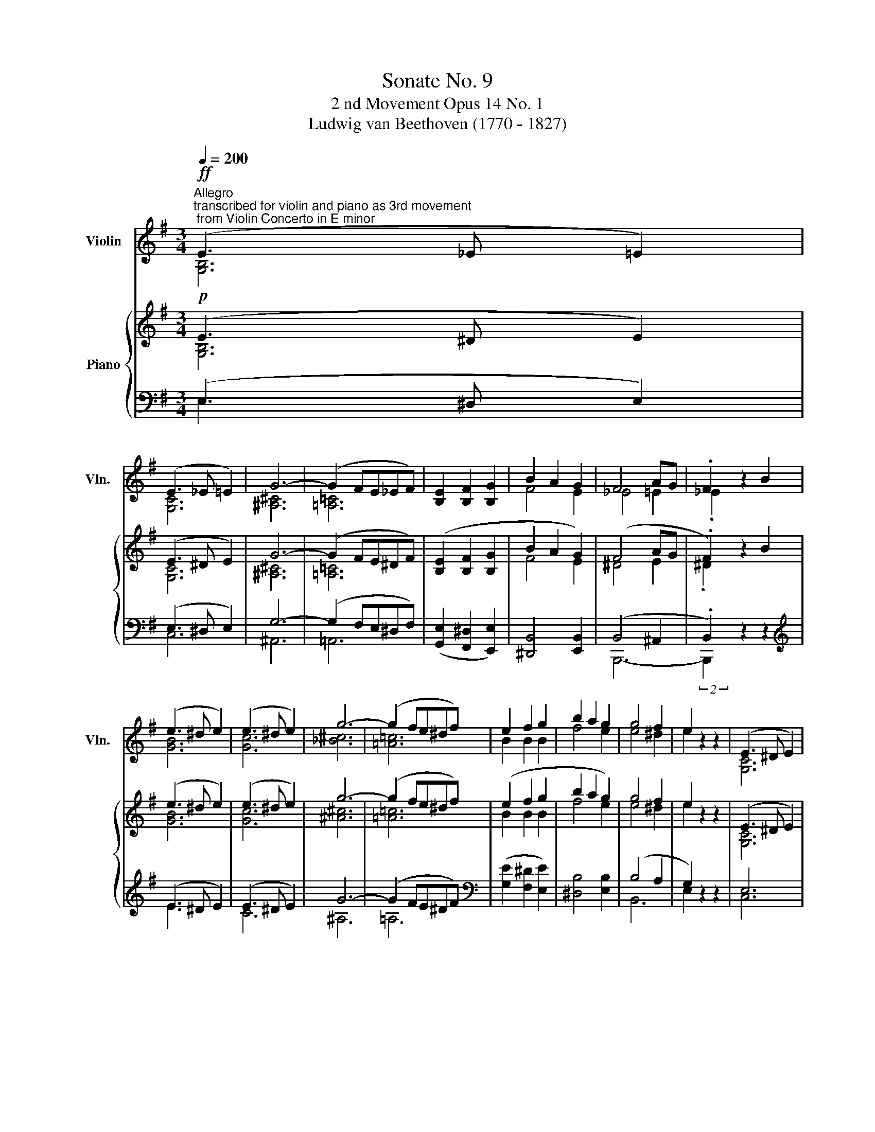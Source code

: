 X:1
T:Sonate No. 9
T:2 nd Movement Opus 14 No. 1
T:Ludwig van Beethoven (1770 - 1827)
%%score ( 1 2 ) { ( 3 4 ) | ( 5 6 7 8 ) }
L:1/8
Q:1/4=200
M:3/4
K:G
V:1 treble nm="Violin" snm="Vln."
V:2 treble 
V:3 treble nm="Piano"
V:4 treble 
V:5 bass 
V:6 bass 
V:7 bass 
V:8 bass 
V:1
"^Allegro""^transcribed for violin and piano as 3rd movement\n from Violin Concerto in E minor"!ff! (E3 _E =E2) | %1
 (E3 _E =E2) | G6- | (G2 FE_EF) | [B,E]2 [B,F]2 [B,G]2 | B2 A2 G2 | F4 AG | .F2 z2 B2 | %8
 (e3 ^d e2) | (e3 ^d e2) | g6- | (g2 fe^df) | e2 f2 g2 | b2 a2 g2 | g4 f2 | e2 z2 z2 | (E3 ^D E2) | %17
 G6 | (=F3 E F2) | G6 |!p! (E3 ^D E2) | G4 G2 | G4 ^F2 | G2 z2 G2 | (e3 ^d e2) | g6 | %26
 (^e3 =e ^e2) | g6 |!p! (e3 ^d e2) |!<(! (.[Ee]4 .[Ee]2)!<)! |!>(! [Ee]4!>)! [^D^d]2 | %31
 !fermata![_G_g]4!p! B2 | (e3 ^d e2) | (e3 ^d e2) | g6- | (g2 fe^df) | e2 f2 g2 | b2 a2 g2 | %38
 f4 ag | .f2 z2!p! B,2 | (E3 ^D E2) | (E3 ^D E2) | c6 | (c2 BA^GB) | !wedge!.A2 (BA^GB) | %45
 !wedge!.A2 (BA^GB) | .[CEA]2 A^GAB | cde_e=ec |!p! .B2 B^AB=G | .[^DF]2 (B^ABF) | E6 | _E6 | %52
 E2 z2 ^G2 | A2 (ABcA) | _A2 z2 e2 |!f! _e6 | .e2 _e4 | .e2 _e4 |!p! e2 z2 z2 | _a2 z2 z2 | %60
!pp! [e_ae']2 z2 z2 | e'4- (e'>E)!dacoda! |:[K:C]"^Maggiore"!p! E6 | D2 F2 B,2 | C2 E2 G2 | z6 | %66
 z6 | z6 | z6 | z6 | z6 | z6 | z6 | z6 | z6 | z6 | z6 | z6 :| z6 | z6 | z6 | z6 | z6 | z6 | z6 | %85
 z6 | z6 | z6 | z6 | z6 | z6 | z6 | z6 | z6 | z6 | z6 | z6 | z6 | z6 |[Q:1/4=90]"^90" z6!D.C.! | %100
[K:C]O[Q:1/4=180]"^CODA" z6 | z6 | z6 | z6 | z6 | z6 | z6 | z6 ||[K:E]"_ dim." [ee']6- | [ee']6 | %110
 [Bb]6- | [Bb]6 |!pp! [EGBe]2 z2 z2 | [Eee']2 z2 z2 | [Eee']2 z2 z2 | z6 |] %116
V:2
 [G,B,]6 | [G,C]6 | [^A,^C]6 | [=A,=C]6 | x6 | F4 E2 | _E4 =E2 | ._E2 x4 | [GB]6 | [Gc]6 | %10
 [_B^c]6 | [=A=c]6 | B2 B2 B2 | f4 e2 | e4 ^d2 | e2 x4 | [G,C]6 | [B,=D]6 | [A,D]6 | D6 | [G,C]6 | %21
 [B,=D]6 | [A,D]6 | [B,D]2 x4 | [Gc]6 | [B=d]6 | [Ad]6 | d6 | [Gc]6 | x6 | x6 | x6 | [GB]6 | %33
 [Gc]6 | [^A^c]6 | [=A=c]6 | B2 B2 B2 | f4 e2 | ^d4 e2 | .^d2 x4 | x6 | x6 | [D=F-]6 | [DF]6 | %44
 .[CE]2 [D=F]4 | .[CE]2 [D=F]4 | x6 | x6 | x6 | x6 | z2 z2 ^G,2 | A,2 (A,B,CA,) | ^G,2 z2 E2 | %53
 _E6 | E2 z2 _A2 | A2 (ABcA) | ._A2 (=ABcA) | ._A2 (=ABcA) | _A2 x4 | e2 x4 | x6 | x6 |:[K:C] G,6 | %63
 x6 | x6 | x6 | x6 | x6 | x6 | x6 | x6 | x6 | x6 | x6 | x6 | x6 | x6 | x6 :| x6 | x6 | x6 | x6 | %82
 x6 | x6 | x6 | x6 | x6 | x6 | x6 | x6 | x6 | x6 | x6 | x6 | x6 | x6 | x6 | x6 | x6 | x6 | %100
[K:C] x6 | x6 | x6 | x6 | x6 | x6 | x6 | x6 ||[K:E] x6 | x6 | x6 | x6 | x6 | x6 | x6 | x6 |] %116
V:3
!p! (E3 ^D E2) | (E3 ^D E2) | G6- | (G2 FE^DF) | ([B,E]2 [B,F]2 [B,G]2 | B2 A2 G2) | (F4 AG | %7
 .F2) z2 B2 | (e3 ^d e2) | (e3 ^d e2) | g6- | (g2 fe^df) | (e2 f2 g2 | b2 a2 g2) | g4 f2 | %15
 e2 z2 z2 | (E3 ^D E2) | G6 | (=F3 E F2) | G6 |!p! (E3 ^D E2) | G4 G2 | (G4 ^F2 | G2) z2 G2 | %24
 (e3 ^d e2) | g6 | (=f3 e f2) | g6 |!p! (e3 ^d e2) |!<(! (.[Ee]4 .[Ee]2)!<)! | %30
!>(! ([Ee]4!>)! [^D^d]2 | !fermata![^F^f]4)!p! B2 | (e3 ^d e2) | (e3 ^d e2) | g6- | (g2 fe^df) | %36
 (e2 f2 g2 | b2 a2 g2) | (f4 ag | .f2) z2!p! B,2 | (E3 ^D E2) | (E3 ^D E2) | c6- | (c2 BA^GB) | %44
 !wedge!.A2 (BA^GB) | !wedge!.A2 (BA^GB) | .[CEA]2 (A^GAB | cde^dec) |!p! .B2 (B^AB=G | %49
 .[^DF]2) (B^ABF) | (E6 | ^D6 | E2) z2 ^G2 | A2 (ABcA) | ^G2 z2 e2 |!f! ^d6 | .e2 ^d4 | .e2 ^d4 | %58
!p! e2 z2 z2 | ^g2 z2 z2 |!pp!!<(! [e^ge']2 z2 z2 | e'4- (e'>E)!<)! |:[K:C]"^Maggiore"!p! (E6 | %63
 D2 F2 B,2 | C2 E2 G2- | G2 ^F2 =F2) | ([CE]6 | D2 F2 B,2) | (.C2 .E2 .G2) | (.c2 .d2 .^d2) | %70
 (e2 g4- | g2 ^f2 g2) | (A2 c4- | c2) B4- | (B2 ^G2 A2- | A2 E2 ^F2 |!p! G2) z2 z2 | z6 :| %78
!p! z2 (A,2 G2 | F2 E2 D2) | z2 (G,2 F2 | E2 D2 C2) |"_ cresc." z2 (A2 g2 | f2 e2 d2) | %84
 z2 (G2 f2 | e2 d2 c2) | (B2 A2 G2 | F2 E2 D2) |!p! (E6 | D2 F2 B,2) | (.C2 .E2 .G2) | %91
 (.c2 .d2 .^d2) | (e6 | =d2 f2 B2) | (.c2 .e2 .g2) | (.c'2 .d'2 .^d'2) | [ee']6- | [ee']6 | %98
!pp! [Bb]6- | !fermata![Bb]6 |[K:C]!p! (E6 | D2 F2 B,2) | (.[E,C]2 .E2 .G2) | (.c2 .d2 .^d2) | %104
 (e6 | =d2 f2 B2) | (.c2 .e2 .g2) | (.c'2 .d'2 .^d'2) ||[K:E]"_ dim." [ee']6- | [ee']6 | [Bb]6- | %111
 [Bb]6 |!pp! [EGBe]2 z2 z2 | [Eee']2 z2 z2 | [Eee']2 z2 z2 | !fermata!z6 |] %116
V:4
 [G,B,]6 | [G,C]6 | [^A,^C]6 | [=A,=C]6 | x6 | F4 E2 | ^D4 E2 | .^D2 x4 | [GB]6 | [Gc]6 | [^A^c]6 | %11
 [=A=c]6 | B2 B2 B2 | f4 e2 | e4 ^d2 | e2 x4 | [G,C]6 | [G,B,]6 | [A,D]6 | D6 | [G,C]6 | [B,=D]6 | %22
 [A,D]6 | [B,D]2 x4 | [Gc]6 | [B=d]6 | [Ad]6 | d6 | [Gc]6 | x6 | x6 | x6 | [GB]6 | [Gc]6 | %34
 [^A^c]6 | [=A=c]6 | B2 B2 B2 | f4 e2 | ^d4 e2 | .^d2 x4 | x6 | x6 | [D=F]6- | [DF]6 | %44
 .[CE]2 [D=F]4 | .[CE]2 [D=F]4 | x6 | x6 | x6 | x6 | z2 z2 ^G,2 | A,2 (A,B,CA,) | ^G,2 z2 E2 | %53
 ^D6 | E2 z2 ^G2 | A2 (ABcA) | .^G2 (ABcA) | .^G2 (ABcA) | ^G2 x4 | e2 x4 | x6 | x6 |: %62
[K:C][I:staff +1] G,6 | F,6 | E,2 x4 |[I:staff -1] (G,2 A,2 B,2) | x6 | x6 |[I:staff +1] E,2 x4 | %69
 x6 |[I:staff -1] e4 =d2 | c4 B2 | A4 G2 | ^F4 G2 | E6 | C6 | (B,2 A,2 G,2 | %77
[I:staff +1] =F,2 E,2 D,2) :| x2[I:staff -1] A,4- | A,6 | x2 G,4- | G,6 | x2 A4- | A6 | x2 G4- | %85
 G6 | x6 | x6 |[I:staff +1] G,6 | F,6 | E,2 x4 | x6 |[I:staff -1] [EG]6 | F6 | E2 x4 | x6 | x6 | %97
 x6 | x6 | x6 |[K:C][I:staff +1] G,6 | F,6 | x6 | x6 |[I:staff -1] G6 | F6 | E2 x4 | x6 || %108
[K:E] x6 | x6 | x6 | x6 | x6 | x6 | x6 | x6 |] %116
V:5
 (E,3 ^D, E,2) | (E,3 ^D, E,2) | G,6- | (G,2 F,E,^D,F,) | ([G,,E,]2 [F,,^D,]2 [E,,E,]2) | %5
 [^D,,B,,]4 [E,,B,,]2 | (B,,4 ^A,,2 | .B,,2) z2 z2 |[K:treble] (E3 ^D E2) | (E3 ^D E2) | G6- | %11
 (G2 FE^DF) |[K:bass] ([G,E]2 [F,^D]2 [E,E]2) | [^D,B,]4 [E,B,]2 | (B,4 A,2 | G,2) z2 z2 | E,6 | %17
 B,6 | =F,6 | G,6 | E,6 | [G,,D,]6 | [D,,D,]6 | [G,,,G,,]2 z2 z2 |[K:treble] (E3 ^D E2) | [G,G]6 | %26
 (=F3 E F2) | [B,G]6 | (E3 ^D E2) |[K:bass] [C,_B,]6 | [B,,B,]6- | !fermata![B,,B,]4 z2 | %32
[K:treble] (E3 ^D E2) | (E3 ^D E2) | G6- | (G2 FE^DF) |[K:bass] ([G,E]2 [F,^D]2 [E,E]2) | %37
 [^D,B,]4 [E,B,]2 | (B,4 ^A,2 | .B,2) z2 z2 | (E,3 ^D, E,2) | (E,3 ^D, E,2) | C6- | %43
 (C2 B,A,^G,B,) | !wedge!.A,2 B,4 | !wedge!.A,2 B,4 | .[C,E,A,]2 z2 z2 | z2 z2 [A,E]2 | %48
 .[B,E]2 z2 z2 | .[B,,,B,,]2 z2 z2 | z2 z2 B,,2 | C,2 (C,B,,A,,C,) | E,6- | E,6 | B,2 z2 B,2 | %55
 C2 (CB,A,C) | .B,2 (CB,A,C) | .B,2 (CB,A,C) | B,2 z2 z2 | B,2 z2 z2 | [E,,B,,E,]2 z2 z2 | z6 |: %62
[K:C] C,6 | B,,4 D,2 | [C,,C,]2 z2 z2 | z6 | C,6 | B,,4 D,2 | [C,,C,]2 z2 z2 | z6 | (C4 B,2 | %71
 A,4 G,2 | ^F,4 E,2 | ^D,4 E,2) | C,6 | D,6 | G,,2 z2 z2 | z6 :| ^C,6 | (D,2 E,2 F,2) | B,,6 | %81
 (C,2 D,2 E,2) | z2 z2 (^C2 | D2 E2 F2) | z2 z2 (B,2 | =C2 D2 E2 | F2) z2 z2 | z6 | C,6 | %89
 B,,4 D,2 | [C,,C,]2 z2 z2 | z6 | C6 | B,4 D2 | [C,C]2 z2 z2 | z6 | ([C,-E,-G,]6 | [C,E,A,]6) | %98
 [B,,-E,G,B,-]6 | !fermata![B,,^D,^F,B,]6 |[K:C] C,6 | B,,4 D,2 | [C,,C,]2 z2 z2 | z6 | C6 | %105
 B,4 D2 | [C,C]2 z2 z2 | z6 ||[K:E] ([C,-E,-G,]6 | [C,E,A,]6) | [B,,-E,G,B,-]6 | [B,,D,F,B,]6 | %112
 [E,G,B,]2 z2 z2 | [E,,G,,B,,E,G,B,]2 z2 z2 | [E,,G,,B,,E,G,B,]2 z2 z2 | !fermata!z6 |] %116
V:6
 E,3 x3 | C,6 | ^A,,6 | =A,,6 | x6 | x6 | B,,,6- | (2:1:2B,,,2 x2 x4 |[K:treble] E3 x3 | C6 | %10
 ^A,6 | =A,6 |[K:bass] x6 | x6 | B,,6 | E,2 x4 | C,6 | [G,,D,]6 | D,6 | B,,6 | C,6 | x6 | x6 | x6 | %24
[K:treble] C6 | x6 | D6 | x6 | C6 |[K:bass] x6 | x6 | x6 |[K:treble] E3 x3 | C6 | ^A,6 | =A,6 | %36
[K:bass] x6 | x6 | B,,6- | (2:1:2B,,2 x2 x4 | E,3 x3 | C,6 | [D,=F,]6- | [D,F,]6 | %44
 .[C,E,]2 [D,=F,]4 | .[C,E,]2 [D,=F,]4 | x6 | x6 | x6 | x6 | E,,6- | E,,6 | E,,2 z2 B,2 | x6 | %54
 E,6- | E,6 | .E,2 E,4 | .E,2 E,4 | E,2 x4 | E,2 x4 | x6 | x6 |:[K:C] C,,6- | C,,6 | x6 | x6 | %66
 C,,6- | C,,6 | x6 | x6 | x6 | x6 | x6 | x6 | x6 | x6 | x6 | x6 :| G,,6- | G,,6 | G,,6- | G,,6 | %82
 G,6- | G,6 | G,6- | G,6- | G,2 x4 | x6 | C,,6- | C,,6 | x6 | x6 | C,6- | C,6 | x6 | x6 | x6 | x6 | %98
 x6 | x6 |[K:C] C,,6- | C,,6 | x6 | x6 | C,6- | C,6 | x6 | x6 ||[K:E] x6 | x6 | x6 | x6 | x6 | x6 | %114
 x6 | x6 |] %116
V:7
 x6 | x6 | x6 | x6 | x6 | x6 | x6 | x6 |[K:treble] x6 | x6 | x6 | x6 |[K:bass] x6 | x6 | x6 | x6 | %16
 x6 | x6 | x6 | x6 | x6 | x6 | x6 | x6 |[K:treble] x6 | x6 | x6 | x6 | x6 |[K:bass] x6 | x6 | x6 | %32
[K:treble] x6 | x6 | x6 | x6 |[K:bass] x6 | x6 | x6 | x6 | x6 | x6 | x6 | x6 | x6 | x6 | x6 | x6 | %48
 x6 | x6 | x6 | x6 | x6 | C2 (CB,A,C) | x6 | x6 | x6 | x6 | x6 | x6 | x6 | x6 |:[K:C] x6 | x6 | %64
 x6 | x6 | x6 | x6 | x6 | x6 | x6 | x6 | x6 | x6 | x6 | x6 | x6 | x6 :| x6 | x6 | x6 | x6 | x6 | %83
 x6 | x6 | x6 | x6 | x6 | x6 | x6 | x6 | x6 | x6 | x6 | x6 | x6 | x6 | x6 | x6 | x6 |[K:C] x6 | %101
 x6 | x6 | x6 | x6 | x6 | x6 | x6 ||[K:E] x6 | x6 | x6 | x6 | x6 | x6 | x6 | x6 |] %116
V:8
 x6 | x6 | x6 | x6 | x6 | x6 | x6 | x6 |[K:treble] x6 | x6 | x6 | x6 |[K:bass] x6 | x6 | x6 | x6 | %16
 x6 | x6 | x6 | x6 | x6 | x6 | x6 | x6 |[K:treble] x6 | x6 | x6 | x6 | x6 |[K:bass] x6 | x6 | x6 | %32
[K:treble] x6 | x6 | x6 | x6 |[K:bass] x6 | x6 | x6 | x6 | x6 | x6 | x6 | x6 | x6 | x6 | x6 | x6 | %48
 x6 | x6 | x6 | x6 | x6 | x6 | x6 | x6 | x6 | x6 | x6 | x6 | x6 | x6 |:[K:C] x6 | x6 | x6 | x6 | %66
 G,6 | F,6 | x6 | x6 | x6 | x6 | x6 | x6 | x6 | x6 | x6 | x6 :| x6 | x6 | x6 | x6 | x6 | x6 | x6 | %85
 x6 | x6 | x6 | x6 | x6 | x6 | x6 | x6 | x6 | x6 | x6 | x6 | x6 | x6 | x6 |[K:C] x6 | x6 | x6 | %103
 x6 | x6 | x6 | x6 | x6 ||[K:E] x6 | x6 | x6 | x6 | x6 | x6 | x6 | x6 |] %116

